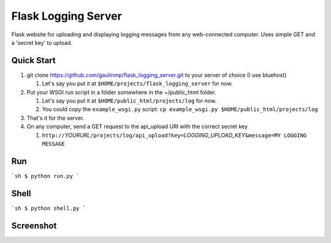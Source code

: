 ================================
Flask Logging Server
================================

Flask website for uploading and displaying logging messages from any web-connected computer.
Uses simple GET and a 'secret key' to upload.

Quick Start
------------
#) git clone https://github.com/gaulinmp/flask_logging_server.git to your server of choice (I use bluehost)
   
   #) Let's say you put it at ``$HOME/projects/flask_logging_server`` for now.

#) Put your WSGI run script in a folder somewhere in the ~/public_html folder.
   
   #) Let's say you put it at ``$HOME/public_html/projects/log`` for now.
   
   #) You could copy the ``example_wsgi.py`` script: ``cp example_wsgi.py $HOME/public_html/projects/log``

#) That's it for the server.

#) On any computer, send a GET request to the api_upload URI with the correct secret key

   #) ``http://``\ *YOURURL*\ ``/projects/log/api_upload?key=``\ *LOGGING_UPLOAD_KEY*\ ``&message=MY LOGGING MESSAGE``


Run
----------------
```sh
$ python run.py
```

Shell
-----------------
```sh
$ python shell.py
```

Screenshot
-----------------

.. image:: https://raw.githubusercontent.com/gaulinmp/flask_logging_server/master/home.png
   :scale: 25 %
   :alt: Plain bootstrap white theme.
   :align: center
